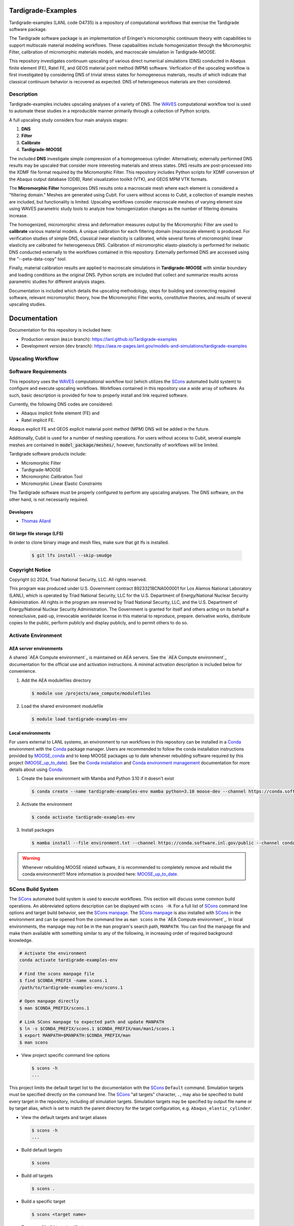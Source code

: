 .. target-start-do-not-remove

.. _Abaqus: https://www.3ds.com/products/simulia/abaqus
.. _Conda: https://docs.conda.io/en/latest/
.. _Conda installation: https://docs.conda.io/projects/conda/en/latest/user-guide/install/index.html
.. _Conda environment management: https://docs.conda.io/projects/conda/en/latest/user-guide/tasks/manage-environments.html
.. _SCons: https://scons.org/
.. _SCons documentation: https://scons.org/documentation.html
.. _SCons manpage: https://scons.org/doc/production/HTML/scons-man.html
.. _WAVES: https://lanl.github.io/waves/index.html
.. _WAVES-EABM: https://github.com/lanl/waves/tree/main/modsim_template
.. _`Thomas Allard`: tea@lanl.gov

.. _PetaLibrary: https://www.colorado.edu/rc/resources/petalibrary
.. _ResearchComputing: https://www.colorado.edu/rc/
.. _meshio: https://github.com/nschloe/meshio
.. _MOOSE: https://mooseframework.inl.gov/index.html
.. _MOOSE_conda: https://mooseframework.inl.gov/getting_started/installation/conda.html
.. _MOOSE_up_to_date: https://mooseframework.inl.gov/getting_started/new_users.html#update
.. _MOOSE_parallel: https://mooseframework.inl.gov/getting_started/examples_and_tutorials/tutorial01_app_development/step07_parallel.html
.. _PSAAP: https://micromorph.gitlab.io
.. _RATEL: https://ratel.micromorph.org

.. target-end-do-not-remove

###################
Tardigrade-Examples
###################

.. inclusion-marker-do-not-remove

.. project-description-start-do-not-remove

Tardigrade-examples (LANL code O4735) is a repository of computational workflows that
exercise the Tardigrade software package.

The Tardigrade software package is an implementation of Eringen's
micromorphic continuum theory with capabilities to support multiscale
material modeling workflows. These capabailities include homogenization
through the Micromorphic Filter, calibration of micromorphic materials
models, and macroscale simulation in Tardigrade-MOOSE.

This repository investigates continuum upscaling of various direct numerical
simulations (DNS) conducted in Abaqus finite element (FE), Ratel FE, and
GEOS material point method (MPM) software. Verfication of the upscaling
workflow is first investigated by considering DNS of trivial stress states
for homogeneous materials, results of which indicate that classical
continuum behavior is recovered as expected. DNS of heterogeneous materials
are then considered.

***********
Description
***********

Tardigrade-examples includes upscaling analyses of a variety of DNS.
The `WAVES`_ computational workflow tool is used to automate these studies
in a reproducible manner primarily through a collection of Python scripts.

A full upscaling study considers four main analysis stages:

#. **DNS**
#. **Filter**
#. **Calibrate**
#. **Tardigrade-MOOSE**

The included **DNS** investigate simple compression of a homogenoeous cylinder.
Alternatively, externally performed DNS results may be upscaled that
consider more interesting materials and stress states. DNS results are
post-processed into the XDMF file format required by the Micromorphic
Filter. This repository includes Python scripts for XDMF conversion
of the Abaqus output database (ODB), Ratel visualization toolkit (VTK),
and GEOS MPM VTK formats.

The **Micromorphic Filter** homogenizes DNS results onto a macroscale mesh where
each element is considered a "filtering domain." Meshes are generated using
Cubit. For users without access to Cubit, a collection of example meshes are
included, but functionality is limited.
Upscaling workflows consider macroscale meshes of varying element size
using WAVES parametric study tools to analyze how homogenization changes
as the number of filtering domains increase.

The homogenized, micromorphic stress and deformation measures output by the
Micromorphic Filter are used to **calibrate** various material models.
A unique calibration for each filtering domain (macroscale element) is produced.
For verification studies of simple DNS, classical inear elasticity is calibrated,
while several forms of micromorphic linear elasticity are
calibrated for heterogeneous DNS.
Calibration of micromorphic elasto-plasticity is performed for inelastic DNS
conducted externally to the workflows contained in this repository.
Externally performed DNS are accessed using the "--peta-data-copy" tool.

Finally, material calibration results are applied to macroscale simulations in
**Tardigrade-MOOSE** with similar boundary and loading conditions as the original
DNS. Python scripts are included that collect and summarize results across
parametric studies for different analysis stages.

Documentation is included which details the upscaling methodology, steps for building
and connecting required software, relevant micromorphic theory, how the
Micromorphic Filter works, constitutive theories, and results of several
upscaling studies.

.. project-description-end-do-not-remove

#############
Documentation
#############

Documentation for this repository is included here:

* Production version (``main`` branch): https://lanl.github.io/Tardigrade-examples
* Development version (``dev`` branch): https://aea.re-pages.lanl.gov/models-and-simulations/tardigrade-examples

******************
Upscaling Workflow
******************

.. upscaling-workflow-description-start-do-not-remove

..
   TODO: decide if I'll use rst to copy over content from the README

.. upscaling-workflow-description-end-do-not-remove

*********************
Software Requirements 
*********************

.. software-requirements-description-start-do-not-remove

This repository uses the `WAVES`_ computational workflow tool (which utilizes the `SCons`_
automated build system) to configure and execute upscaling workflows.
Workflows contained in this repository use a wide
array of software. As such, basic description is provided for how to
properly install and link required software.
 
Currently, the following DNS codes are considered:

* Abaqus implicit finite element (FE) and
* Ratel implicit FE.

Abaqus explicit FE and GEOS explicit material point method (MPM) DNS will be added in the future.

Additionally, Cubit is used for a number of meshing operations. For users without access to Cubit,
several example meshes are contained in :code:`model_package/meshes/`, however, functionality
of workflows will be limited.

Tardigrade software products include:

* Micromorphic Filter
* Tardigrade-MOOSE
* Micromorphic Calibration Tool
* Micromorphic Linear Elastic Constraints

The Tardigrade software must be properly configured to perform any upscaling
analyses. The DNS software, on the other hand, is not necessarily required.

..
   TODO: finish describing software requirements!

.. software-requirements-description-end-do-not-remove

Developers
==========

* `Thomas Allard`_

Git large file storage (LFS)
============================

In order to clone binary image and mesh files, make sure that git lfs is installed.

   .. code-block::

      $ git lfs install --skip-smudge

****************
Copyright Notice
****************

.. copyright-start-do-not-remove

Copyright (c) 2024, Triad National Security, LLC. All rights reserved.

This program was produced under U.S. Government contract 89233218CNA000001 for Los Alamos National Laboratory (LANL),
which is operated by Triad National Security, LLC for the U.S. Department of Energy/National Nuclear Security
Administration. All rights in the program are reserved by Triad National Security, LLC, and the U.S. Department of
Energy/National Nuclear Security Administration. The Government is granted for itself and others acting on its behalf a
nonexclusive, paid-up, irrevocable worldwide license in this material to reproduce, prepare. derivative works, distribute
copies to the public, perform publicly and display publicly, and to permit others to do so.

.. copyright-end-do-not-remove

********************
Activate Environment
********************

.. env-start-do-not-remove

AEA server environments
=======================

A shared `AEA Compute environment`_ is maintained on AEA servers. See the `AEA Compute environment`_ documentation for
the official use and activation instructions. A minimal activation description is included below for convenience.

1. Add the AEA modulefiles directory

   .. code-block::

      $ module use /projects/aea_compute/modulefiles

2. Load the shared environment modulefile

   .. code-block::

      $ module load tardigrade-examples-env

Local environments
==================

For users external to LANL systems, an environment to run workflows in this repository can be installed in a
`Conda`_ environment with the `Conda`_ package manager.
Users are recommended to follow the conda installation instructions provided by `MOOSE_conda`_ and
to keep MOOSE packages up to date whenever rebuilding software required by this project
(`MOOSE_up_to_date`_).
See the `Conda installation`_ and `Conda environment management`_ documentation
for more details about using `Conda`_.

1. Create the base environment with Mamba and Python 3.10 if it doesn't exist

   .. code-block::

      $ conda create --name tardigrade-examples-env mamba python=3.10 moose-dev --channel https://conda.software.inl.gov/public --channel conda-forge

2. Activate the environment

   .. code-block::

      $ conda activate tardigrade-examples-env

3. Install packages

   .. code-block::

      $ mamba install --file environment.txt --channel https://conda.software.inl.gov/public --channel conda-forge

.. warning::

   Whenever rebuilding MOOSE related software, it is recommended to completely remove and
   rebuild the conda environment!!! More information is provided here: `MOOSE_up_to_date`_.

.. env-end-do-not-remove

******************
SCons Build System
******************

.. build-start-do-not-remove

The `SCons`_ automated build system is used to execute workflows.
This section will discuss some common build operations. An abbreviated
options description can be displayed with ``scons -H``. For a full list of `SCons`_ command line options and target
build behavior, see the `SCons manpage`_. The `SCons manpage`_ is also installed with `SCons`_ in the environment and
can be opened from the command line as ``man scons`` in the `AEA Compute environment`_. In local environments, the
manpage may not be in the ``man`` program's search path, ``MANPATH``. You can find the manpage file and make them
available with something similar to any of the following, in increasing order of required background knowledge.

.. code-block::

   # Activate the environment
   conda activate tardigrade-examples-env

   # Find the scons manpage file
   $ find $CONDA_PREFIX -name scons.1
   /path/to/tardigrade-examples-env/scons.1

   # Open manpage directly
   $ man $CONDA_PREFIX/scons.1

   # Link SCons manpage to expected path and update MANPATH
   $ ln -s $CONDA_PREFIX/scons.1 $CONDA_PREFIX/man/man1/scons.1
   $ export MANPATH=$MANPATH:$CONDA_PREFIX/man
   $ man scons

- View project specific command line options

  .. code-block::

     $ scons -h
     ...

This project limits the default target list to the documentation with the `SCons`_ ``Default`` command. Simulation
targets must be specified directly on the command line. The `SCons`_ "all targets" character, ``.``, may also be
specified to build every target in the repository, including *all* simulation targets. Simulation targets may be
specified by output file name or by target alias, which is set to match the parent directory for the target
configuration, e.g. ``Abaqus_elastic_cylinder``.

- View the default targets and target aliases

  .. code-block::

     $ scons -h
     ...

- Build default targets

  .. code-block::

     $ scons

- Build *all* targets

  .. code-block::

     $ scons .

- Build a specific target

  .. code-block::

     $ scons <target name>

- Remove *all* build target artifacts

  .. code-block::

     $ scons . --clean

.. build-end-do-not-remove

*********************
PetaLibrary Data Copy
*********************

.. peta-start-do-not-remove

Several WAVES workflows upscale DNS run by others from the CU Boulder `PSAAP`_ project
and stored in the `PetaLibrary`_.
These DNS results may be copied using the following command:

  .. code-block::

     $ scons --peta-data-copy

A user will be asked for their identikey, password, and a dual authentication requrest
before the secure copy (SCP) transfers files.

.. note::
    This data may only be accessed for users with a Colorado `ResearchComputing`_ account
    with an allocation to the appropriate PSAAP user group.

.. peta-end-do-not-remove


************************************
Configure paths to required software
************************************

.. config-paths-start-do-not-remove

Paths to required software are specified by modifying the contents of the
:code:`config_software.yml` file in the root directory.
By default, these paths are empty so they must be configured.
Upon executing the ``scons -h`` command, one may see a number of local options
including ``--config-software``. Additionally, a user may modify the contents
of :code:`config.yml` directly.

- Configure the paths to required software

  .. code-block::

     $ scons --config-software

The user will be asked if new or additional paths will be appended to the
:code:`config_software.yml` file. Some of these paths are paths to executable programs
(e.g. Abaqus, Ratel, and Tardigrade-MOOSE), while some are paths to Python
programs and scripts.

The :code:`config_software.yml` file is read into the SCons configuration file (:code:`SConstruct`).
The YAML file is parsed into a dictionary where each key corresponds to a program and
each entry is a list of program paths.
For exeuctable programs, the :code:`waves.scons_extensions.find_program()` function
is used to search the list of paths with the first executable found being set as
the program path.
For paths to importable Python objects, only the last path in the list is set.

.. config-paths-end-do-not-remove

*******
Testing
*******

.. test-start-do-not-remove

Unlike software projects, the primary model/simulation project tests are the successful completion of some subset of the
simulation targets. If the selected simulations run successfully, then the target passes. Secondary project tests will
use `SCons`_ to execute unit and integration testing for project specific scripts, such as journal files and Python
processing scripts.

- Build the required target(s). Test targets may not be part of the default target list. If so, each target will
  need to be listed explicitly or the "all targets" character, ``.``, should be used to build *all* project targets.

  .. code-block::

     $ scons <target_1_name> <target-2_name>

- Run *all* simulation and test targets. Try to run all targets even if some fail.

  .. code-block::

     scons . --keep-going

.. test-end-do-not-remove

Test Local Module
=================

.. test-local-module-start-do-not-remove

When testing CLI changes locally, the waves module must be run as a script. We must also set the ``PYTHONPATH``
in order to include the current waves module when operating on a configuration that imports waves.

Below is an example of a visualization test of an SConstruct file using the local waves module.

.. code-block::

   $ pwd
   path/to/local/git/clone/waves/
   $ PYTHONPATH=$PWD python -m waves.main visualize . --sconstruct /path/to/local/SConstruct

.. test-local-module-end-do-not-remove

*************
Documentation
*************

.. docs-start-do-not-remove

The documentation build is also automated with SCons as the ``documentation`` target alias.

- Build all documentation targets

  .. code-block::

     $ scons documentation

- Build the HTML documentation

  .. code-block::

     $ scons html

.. docs-end-do-not-remove
